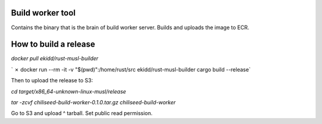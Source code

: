 Build worker tool
=================

Contains the binary that is the brain of build worker server.
Builds and uploads the image to ECR.


How to build a release
======================

`docker pull ekidd/rust-musl-builder`

` ✗ docker run --rm -it -v "$(pwd)":/home/rust/src ekidd/rust-musl-builder cargo build --release`

Then to upload the release to S3:

`cd target/x86_64-unknown-linux-musl/release`

`tar -zcvf chiliseed-build-worker-0.1.0.tar.gz chiliseed-build-worker`

Go to S3 and upload ^ tarball. Set public read permission.
